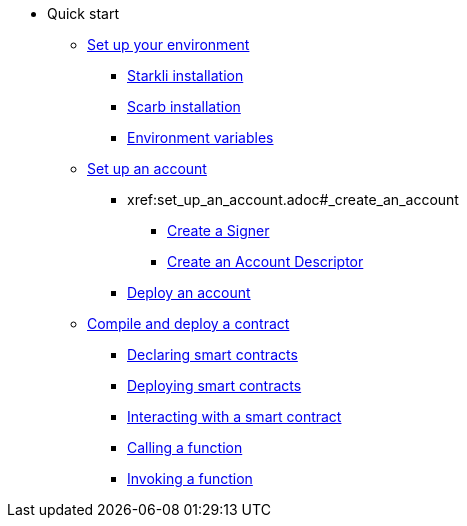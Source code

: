* Quick start

** xref:environment_setup.adoc[Set up your environment]
*** xref:environment_setup.adoc#starkli_installation[Starkli installation]
*** xref:environment_setup.adoc#the_scarb_package_manager_installation[Scarb installation]
*** xref:environment_setup.adoc#setting_up_starkli_environment_variables[Environment variables]

** xref:set_up_an_account.adoc[Set up an account]
*** xref:set_up_an_account.adoc#_create_an_account
**** xref:set_up_an_account.adoc#_creating_a_signer[Create a Signer]
**** xref:set_up_an_account.adoc#_create_an_account_descriptor[Create an Account Descriptor]
*** xref:set_up_an_account.adoc#_deploy_an_account[Deploy an account]

** xref:compile_and_deploy.adoc[Compile and deploy a contract]
*** xref:compile_and_deploy.adoc#declaring_smart_contracts[Declaring smart contracts]
*** xref:compile_and_deploy.adoc#deploying_smart_contracts[Deploying smart contracts]
*** xref:compile_and_deploy.adoc#interacting_with_a_smart_contract[Interacting with a smart contract]
*** xref:compile_and_deploy.adoc#calling_a_function[Calling a function]
*** xref:compile_and_deploy.adoc#invoking_a_function[Invoking a function]
